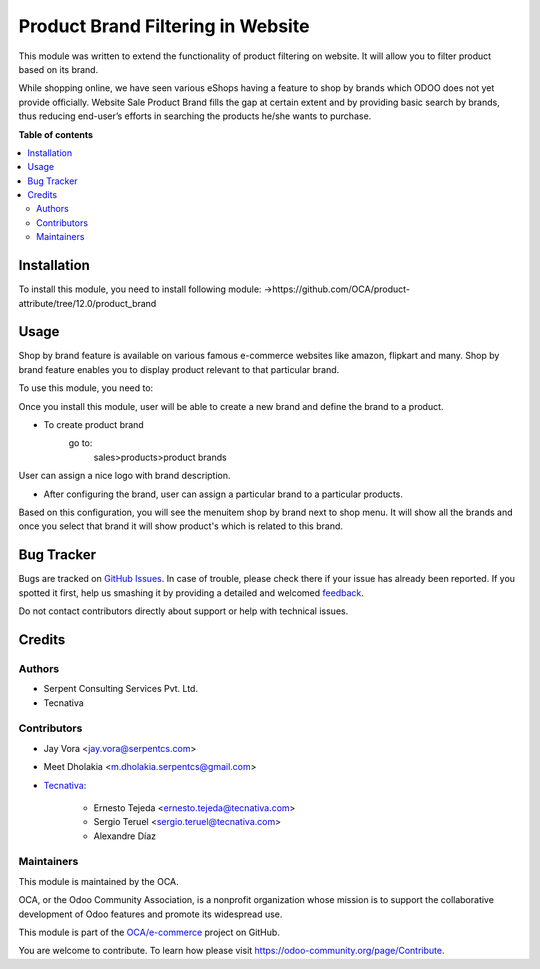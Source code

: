 ==================================
Product Brand Filtering in Website
==================================

.. !!!!!!!!!!!!!!!!!!!!!!!!!!!!!!!!!!!!!!!!!!!!!!!!!!!!
   !! This file is generated by oca-gen-addon-readme !!
   !! changes will be overwritten.                   !!
   !!!!!!!!!!!!!!!!!!!!!!!!!!!!!!!!!!!!!!!!!!!!!!!!!!!!

.. |badge1| image:: https://img.shields.io/badge/maturity-Beta-yellow.png
    :target: https://odoo-community.org/page/development-status
    :alt: Beta
.. |badge2| image:: https://img.shields.io/badge/licence-AGPL--3-blue.png
    :target: http://www.gnu.org/licenses/agpl-3.0-standalone.html
    :alt: License: AGPL-3
.. |badge3| image:: https://img.shields.io/badge/github-OCA%2Fe--commerce-lightgray.png?logo=github
    :target: https://github.com/OCA/e-commerce/tree/13.0/website_sale_product_brand
    :alt: OCA/e-commerce
.. |badge4| image:: https://img.shields.io/badge/weblate-Translate%20me-F47D42.png
    :target: https://translation.odoo-community.org/projects/e-commerce-13-0/e-commerce-13-0-website_sale_product_brand
    :alt: Translate me on Weblate
.. |badge5| image:: https://img.shields.io/badge/runbot-Try%20me-875A7B.png
    :target: https://runbot.odoo-community.org/runbot/113/13.0
    :alt: Try me on Runbot

|badge1| |badge2| |badge3| |badge4| |badge5| 

This module was written to extend the functionality of product filtering on website.
It will allow you to filter product based on its brand.

While shopping online, we have seen various eShops having a feature to shop by brands
which ODOO does not yet provide officially. Website Sale Product Brand fills the gap at certain
extent and by providing basic search by brands, thus reducing end-user’s efforts in
searching the products he/she wants to purchase.

**Table of contents**

.. contents::
   :local:

Installation
============

To install this module, you need to install following module:
->https://github.com/OCA/product-attribute/tree/12.0/product_brand

Usage
=====

Shop by brand feature is available on various famous e-commerce websites like amazon, flipkart and many.
Shop by brand feature enables you to display product relevant to that particular brand.

To use this module, you need to:

Once you install this module, user will be able to create a new brand and define the brand to a product.

- To create product brand
    go to:
        sales>products>product brands

User can assign a nice logo with brand description.

- After configuring the brand, user can assign a particular brand to a particular products.

Based on this configuration, you will see the menuitem shop by brand next to shop menu.
It will show all the brands and once you select that brand it will show product's which
is related to this brand.

Bug Tracker
===========

Bugs are tracked on `GitHub Issues <https://github.com/OCA/e-commerce/issues>`_.
In case of trouble, please check there if your issue has already been reported.
If you spotted it first, help us smashing it by providing a detailed and welcomed
`feedback <https://github.com/OCA/e-commerce/issues/new?body=module:%20website_sale_product_brand%0Aversion:%2013.0%0A%0A**Steps%20to%20reproduce**%0A-%20...%0A%0A**Current%20behavior**%0A%0A**Expected%20behavior**>`_.

Do not contact contributors directly about support or help with technical issues.

Credits
=======

Authors
~~~~~~~

* Serpent Consulting Services Pvt. Ltd.
* Tecnativa

Contributors
~~~~~~~~~~~~

* Jay Vora <jay.vora@serpentcs.com>
* Meet Dholakia <m.dholakia.serpentcs@gmail.com>
* `Tecnativa <https://www.tecnativa.com>`_:

    * Ernesto Tejeda <ernesto.tejeda@tecnativa.com>
    * Sergio Teruel <sergio.teruel@tecnativa.com>
    * Alexandre Díaz

Maintainers
~~~~~~~~~~~

This module is maintained by the OCA.

.. image:: https://odoo-community.org/logo.png
   :alt: Odoo Community Association
   :target: https://odoo-community.org

OCA, or the Odoo Community Association, is a nonprofit organization whose
mission is to support the collaborative development of Odoo features and
promote its widespread use.

This module is part of the `OCA/e-commerce <https://github.com/OCA/e-commerce/tree/13.0/website_sale_product_brand>`_ project on GitHub.

You are welcome to contribute. To learn how please visit https://odoo-community.org/page/Contribute.
